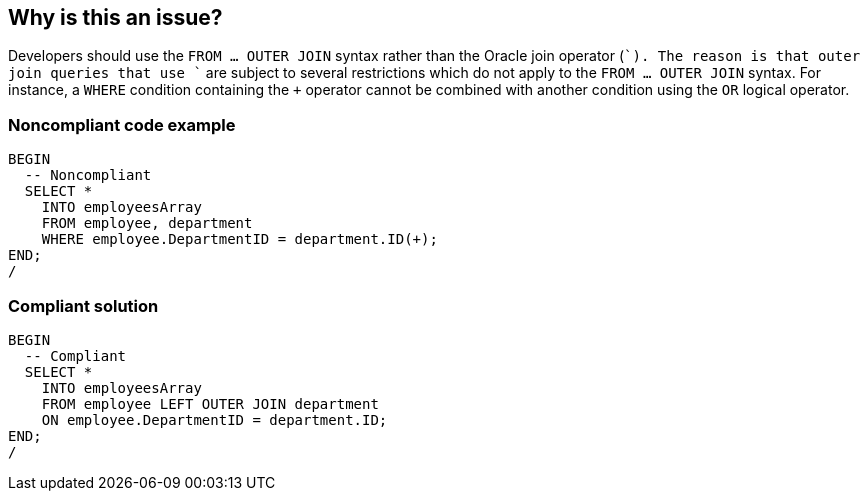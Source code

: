 == Why is this an issue?

Developers should use the `FROM ... OUTER JOIN` syntax rather than the Oracle join operator (`+`). The reason is that outer join queries that use `+` are subject to several restrictions which do not apply to the `FROM ... OUTER JOIN` syntax. For instance, a `WHERE` condition containing the `+` operator cannot be combined with another condition using the `OR` logical operator.


=== Noncompliant code example

[source,sql]
----
BEGIN
  -- Noncompliant
  SELECT *
    INTO employeesArray
    FROM employee, department
    WHERE employee.DepartmentID = department.ID(+);
END;
/
----


=== Compliant solution

[source,sql]
----
BEGIN
  -- Compliant
  SELECT *
    INTO employeesArray
    FROM employee LEFT OUTER JOIN department
    ON employee.DepartmentID = department.ID;
END;
/
----

ifdef::env-github,rspecator-view[]

'''
== Implementation Specification
(visible only on this page)

=== Message

Refactor this SQL to use standard join syntax.


endif::env-github,rspecator-view[]
